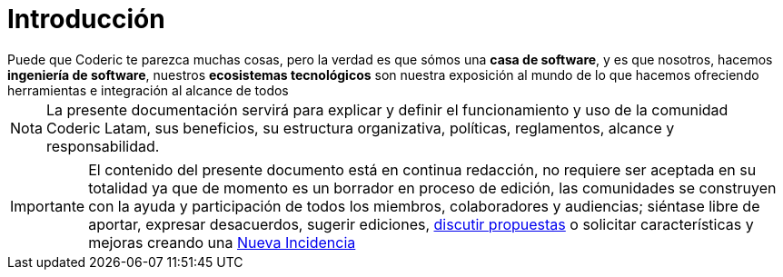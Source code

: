 = Introducción

[example]
Puede que Coderic te parezca muchas cosas, pero la verdad es que sómos una *casa de software*, y es que nosotros, hacemos *ingeniería de software*, nuestros *ecosistemas tecnológicos* son nuestra exposición al mundo de lo que hacemos ofreciendo herramientas e integración al alcance de todos


[NOTE]
[caption="Nota"]
La presente documentación servirá para explicar y definir el funcionamiento y uso de la comunidad Coderic Latam, sus beneficios, su estructura organizativa, políticas, reglamentos, alcance y responsabilidad.

[IMPORTANT]
[caption="Importante"]
El contenido del presente documento está en continua redacción, no requiere ser aceptada en su totalidad ya que de momento es un borrador en proceso de edición, las comunidades se construyen con la ayuda y participación de todos los miembros, colaboradores y audiencias; siéntase libre de aportar, expresar desacuerdos, sugerir ediciones, https://github.com/orgs/CodericLatam/discussions[discutir propuestas] o solicitar características y mejoras creando una https://github.com/CodericLatam/docs/issues/new/choose[Nueva Incidencia]
